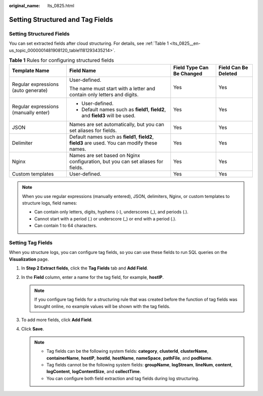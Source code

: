 :original_name: lts_0825.html

.. _lts_0825:

Setting Structured and Tag Fields
=================================

.. _lts_0825__en-us_topic_0000001481908120_section13954165812210:

Setting Structured Fields
-------------------------

You can set extracted fields after cloud structuring. For details, see :ref:`Table 1 <lts_0825__en-us_topic_0000001481908120_table1181293435214>`.

.. _lts_0825__en-us_topic_0000001481908120_table1181293435214:

.. table:: **Table 1** Rules for configuring structured fields

   +--------------------------------------+------------------------------------------------------------------------------------------------+---------------------------+----------------------+
   | Template Name                        | Field Name                                                                                     | Field Type Can Be Changed | Field Can Be Deleted |
   +======================================+================================================================================================+===========================+======================+
   | Regular expressions (auto generate)  | User-defined.                                                                                  | Yes                       | Yes                  |
   |                                      |                                                                                                |                           |                      |
   |                                      | The name must start with a letter and contain only letters and digits.                         |                           |                      |
   +--------------------------------------+------------------------------------------------------------------------------------------------+---------------------------+----------------------+
   | Regular expressions (manually enter) | -  User-defined.                                                                               | Yes                       | Yes                  |
   |                                      | -  Default names such as **field1**, **field2**, and **field3** will be used.                  |                           |                      |
   +--------------------------------------+------------------------------------------------------------------------------------------------+---------------------------+----------------------+
   | JSON                                 | Names are set automatically, but you can set aliases for fields.                               | Yes                       | Yes                  |
   +--------------------------------------+------------------------------------------------------------------------------------------------+---------------------------+----------------------+
   | Delimiter                            | Default names such as **field1**, **field2**, **field3** are used. You can modify these names. | Yes                       | Yes                  |
   +--------------------------------------+------------------------------------------------------------------------------------------------+---------------------------+----------------------+
   | Nginx                                | Names are set based on Nginx configuration, but you can set aliases for fields.                | Yes                       | Yes                  |
   +--------------------------------------+------------------------------------------------------------------------------------------------+---------------------------+----------------------+
   | Custom templates                     | User-defined.                                                                                  | Yes                       | Yes                  |
   +--------------------------------------+------------------------------------------------------------------------------------------------+---------------------------+----------------------+

.. note::

   When you use regular expressions (manually entered), JSON, delimiters, Nginx, or custom templates to structure logs, field names:

   -  Can contain only letters, digits, hyphens (-), underscores (_), and periods (.).
   -  Cannot start with a period (.) or underscore (_) or end with a period (.).
   -  Can contain 1 to 64 characters.

Setting Tag Fields
------------------

When you structure logs, you can configure tag fields, so you can use these fields to run SQL queries on the **Visualization** page.

#. In **Step 2 Extract fields**, click the **Tag Fields** tab and **Add Field**.
#. In the **Field** column, enter a name for the tag field, for example, **hostIP**.

   .. note::

      If you configure tag fields for a structuring rule that was created before the function of tag fields was brought online, no example values will be shown with the tag fields.

#. To add more fields, click **Add Field**.
#. Click **Save**.

   .. note::

      -  Tag fields can be the following system fields: **category**, **clusterId**, **clusterName**, **containerName**, **hostIP**, **hostId**, **hostName**, **nameSpace**, **pathFile**, and **podName**.
      -  Tag fields cannot be the following system fields: **groupName**, **logStream**, **lineNum**, **content**, **logContent**, **logContentSize**, and **collectTime**.
      -  You can configure both field extraction and tag fields during log structuring.
